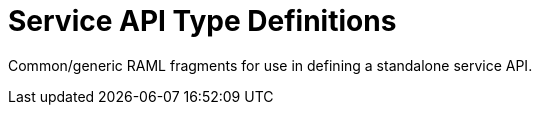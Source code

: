 = Service API Type Definitions

Common/generic RAML fragments for use in defining a standalone service API.


